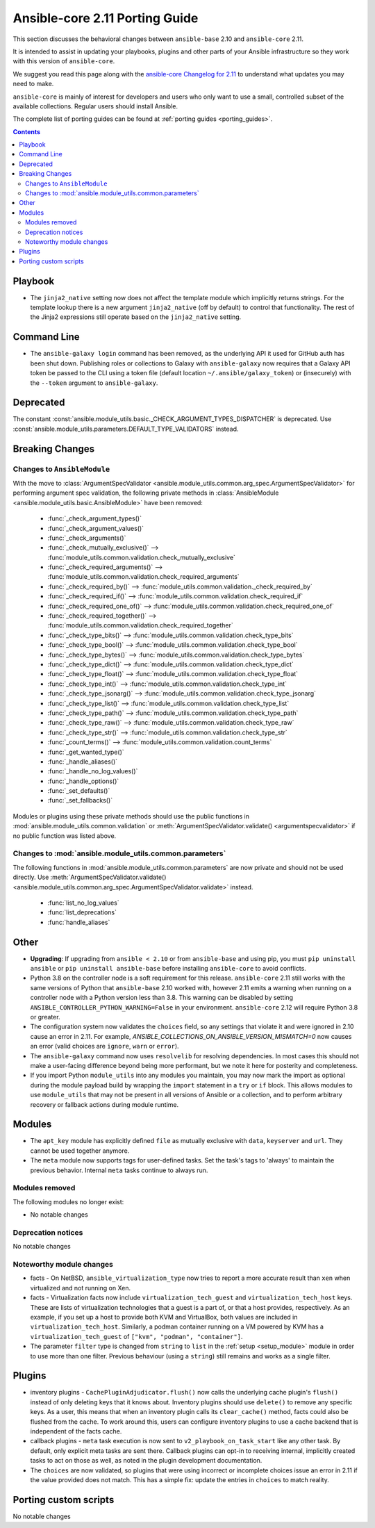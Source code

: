 
.. _porting_2.11_guide_core:

*******************************
Ansible-core 2.11 Porting Guide
*******************************

This section discusses the behavioral changes between ``ansible-base`` 2.10 and ``ansible-core`` 2.11.

It is intended to assist in updating your playbooks, plugins and other parts of your Ansible infrastructure so they work with this version of ``ansible-core``.

We suggest you read this page along with the `ansible-core Changelog for 2.11 <https://github.com/ansible/ansible/blob/devel/changelogs/CHANGELOG-v2.11.rst>`_ to understand what updates you may need to make.

``ansible-core`` is mainly of interest for developers and users who only want to use a small, controlled subset of the available collections. Regular users should install Ansible.

The complete list of porting guides can be found at :ref:`porting guides <porting_guides>`.

.. contents::

Playbook
========

* The ``jinja2_native`` setting now does not affect the template module which implicitly returns strings. For the template lookup there is a new argument ``jinja2_native`` (off by default) to control that functionality. The rest of the Jinja2 expressions still operate based on the ``jinja2_native`` setting.


Command Line
============

* The ``ansible-galaxy login`` command has been removed, as the underlying API it used for GitHub auth has been shut down. Publishing roles or collections to Galaxy with ``ansible-galaxy`` now requires that a Galaxy API token be passed to the CLI using a token file (default location ``~/.ansible/galaxy_token``) or (insecurely) with the ``--token`` argument to ``ansible-galaxy``.


Deprecated
==========

The constant :const:`ansible.module_utils.basic._CHECK_ARGUMENT_TYPES_DISPATCHER` is deprecated. Use :const:`ansible.module_utils.parameters.DEFAULT_TYPE_VALIDATORS` instead.


Breaking Changes
================

Changes to ``AnsibleModule``
----------------------------

With the move to :class:`ArgumentSpecValidator <ansible.module_utils.common.arg_spec.ArgumentSpecValidator>` for performing argument spec validation, the following private methods in :class:`AnsibleModule <ansible.module_utils.basic.AnsibleModule>` have been removed:

    - :func:`_check_argument_types()`
    - :func:`_check_argument_values()`
    - :func:`_check_arguments()`
    - :func:`_check_mutually_exclusive()` --> :func:`module_utils.common.validation.check_mutually_exclusive`
    - :func:`_check_required_arguments()` --> :func:`module_utils.common.validation.check_required_arguments`
    - :func:`_check_required_by()` --> :func:`module_utils.common.validation._check_required_by`
    - :func:`_check_required_if()` --> :func:`module_utils.common.validation.check_required_if`
    - :func:`_check_required_one_of()` --> :func:`module_utils.common.validation.check_required_one_of`
    - :func:`_check_required_together()` --> :func:`module_utils.common.validation.check_required_together`
    - :func:`_check_type_bits()` --> :func:`module_utils.common.validation.check_type_bits`
    - :func:`_check_type_bool()` --> :func:`module_utils.common.validation.check_type_bool`
    - :func:`_check_type_bytes()` --> :func:`module_utils.common.validation.check_type_bytes`
    - :func:`_check_type_dict()` --> :func:`module_utils.common.validation.check_type_dict`
    - :func:`_check_type_float()` --> :func:`module_utils.common.validation.check_type_float`
    - :func:`_check_type_int()` --> :func:`module_utils.common.validation.check_type_int`
    - :func:`_check_type_jsonarg()` --> :func:`module_utils.common.validation.check_type_jsonarg`
    - :func:`_check_type_list()` --> :func:`module_utils.common.validation.check_type_list`
    - :func:`_check_type_path()` --> :func:`module_utils.common.validation.check_type_path`
    - :func:`_check_type_raw()` --> :func:`module_utils.common.validation.check_type_raw`
    - :func:`_check_type_str()` --> :func:`module_utils.common.validation.check_type_str`
    - :func:`_count_terms()` --> :func:`module_utils.common.validation.count_terms`
    - :func:`_get_wanted_type()`
    - :func:`_handle_aliases()`
    - :func:`_handle_no_log_values()`
    - :func:`_handle_options()`
    - :func:`_set_defaults()`
    - :func:`_set_fallbacks()`

Modules or plugins using these private methods should use the public functions in :mod:`ansible.module_utils.common.validation` or :meth:`ArgumentSpecValidator.validate() <argumentspecvalidator>` if no public function was listed above.


Changes to :mod:`ansible.module_utils.common.parameters`
--------------------------------------------------------

The following functions in :mod:`ansible.module_utils.common.parameters` are now private and should not be used directly. Use :meth:`ArgumentSpecValidator.validate() <ansible.module_utils.common.arg_spec.ArgumentSpecValidator.validate>` instead.

    - :func:`list_no_log_values`
    - :func:`list_deprecations`
    - :func:`handle_aliases`


Other
======

* **Upgrading**: If upgrading from ``ansible < 2.10`` or from ``ansible-base`` and using pip, you must ``pip uninstall ansible`` or ``pip uninstall ansible-base`` before installing ``ansible-core`` to avoid conflicts.
* Python 3.8 on the controller node is a soft requirement for this release. ``ansible-core`` 2.11 still works with the same versions of Python that ``ansible-base`` 2.10 worked with, however 2.11 emits a warning when running on a controller node with a Python version less than 3.8. This warning can be disabled by setting ``ANSIBLE_CONTROLLER_PYTHON_WARNING=False`` in your environment. ``ansible-core`` 2.12 will require Python 3.8 or greater.
* The configuration system now validates the ``choices`` field, so any settings that violate it and were ignored in 2.10 cause an error in 2.11. For example, `ANSIBLE_COLLECTIONS_ON_ANSIBLE_VERSION_MISMATCH=0` now causes an error (valid choices are ``ignore``, ``warn`` or ``error``).
* The ``ansible-galaxy`` command now uses ``resolvelib`` for resolving dependencies. In most cases this should not make a user-facing difference beyond being more performant, but we note it here for posterity and completeness.
* If you import Python ``module_utils`` into any modules you maintain, you may now mark the import as optional during the module payload build by wrapping the ``import`` statement in a ``try`` or ``if`` block. This allows modules to use ``module_utils`` that may not be present in all versions of Ansible or a collection, and to perform arbitrary recovery or fallback actions during module runtime.


Modules
=======

* The ``apt_key`` module has explicitly defined ``file`` as mutually exclusive with ``data``, ``keyserver`` and ``url``. They cannot be used together anymore.
* The ``meta`` module now supports tags for user-defined tasks. Set the task's tags to 'always' to maintain the previous behavior. Internal ``meta`` tasks continue to always run.


Modules removed
---------------

The following modules no longer exist:

* No notable changes


Deprecation notices
-------------------

No notable changes


Noteworthy module changes
-------------------------

* facts - On NetBSD, ``ansible_virtualization_type`` now tries to report a more accurate result than ``xen`` when virtualized and not running on Xen.
* facts - Virtualization facts now include ``virtualization_tech_guest`` and ``virtualization_tech_host`` keys. These are lists of virtualization technologies that a guest is a part of, or that a host provides, respectively. As an example, if you set up a host to provide both KVM and VirtualBox, both values are included in ``virtualization_tech_host``.  Similarly, a podman container running on a VM powered by KVM has a ``virtualization_tech_guest`` of ``["kvm", "podman", "container"]``.
* The parameter ``filter`` type is changed from ``string`` to ``list`` in the :ref:`setup <setup_module>` module in order to use more than one filter. Previous behaviour (using a ``string``) still remains and works as a single filter.


Plugins
=======

* inventory plugins - ``CachePluginAdjudicator.flush()`` now calls the underlying cache plugin's ``flush()`` instead of only deleting keys that it knows about. Inventory plugins should use ``delete()`` to remove any specific keys. As a user, this means that when an inventory plugin calls its ``clear_cache()`` method, facts could also be flushed from the cache. To work around this, users can configure inventory plugins to use a cache backend that is independent of the facts cache.
* callback plugins - ``meta`` task execution is now sent to ``v2_playbook_on_task_start`` like any other task. By default, only explicit meta tasks are sent there. Callback plugins can opt-in to receiving internal, implicitly created tasks to act on those as well, as noted in the plugin development documentation.
* The ``choices`` are now validated, so plugins that were using incorrect or incomplete choices issue an error in 2.11 if the value provided does not match. This has a simple fix: update the entries in ``choices`` to match reality.

Porting custom scripts
======================

No notable changes
